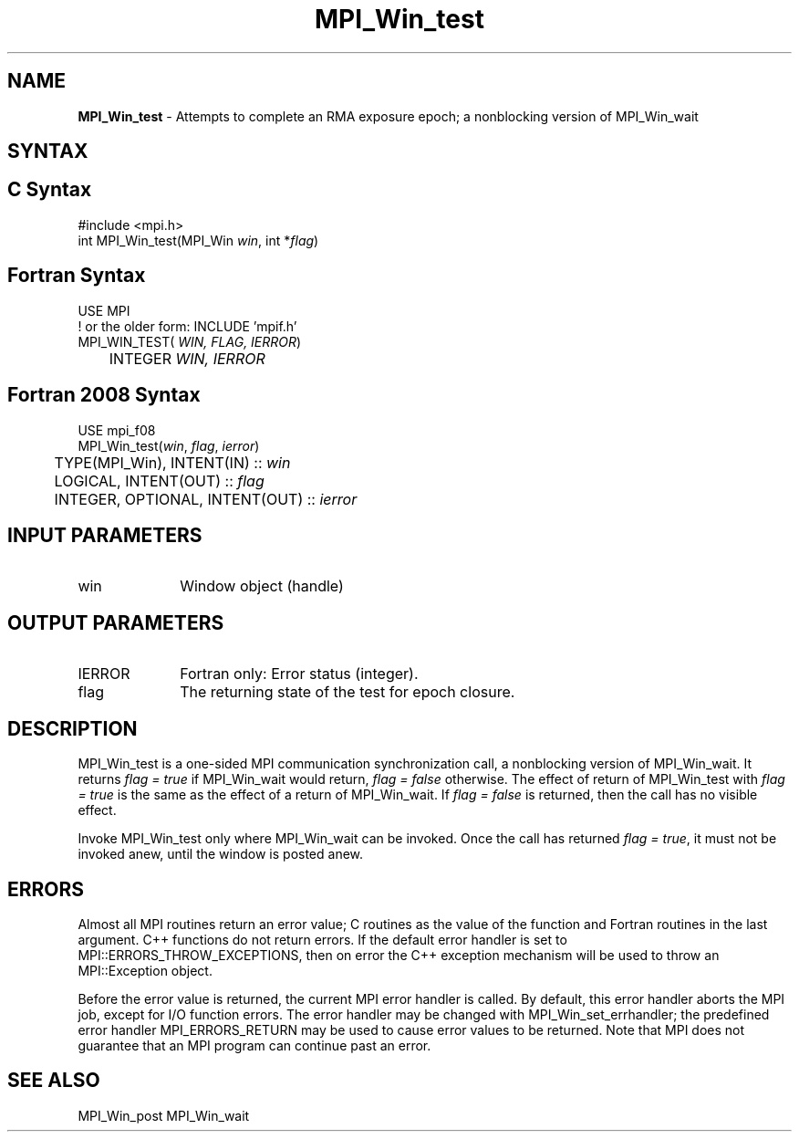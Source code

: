 .\" -*- nroff -*-
.\" Copyright 2010 Cisco Systems, Inc.  All rights reserved.
.\" Copyright 2007-2008 Sun Microsystems, Inc.
.\" Copyright (c) 1996 Thinking Machines Corporation
.\" $COPYRIGHT$
.TH MPI_Win_test 3 "Mar 31, 2022" ""4.1.3"" "Open MPI"
.SH NAME
\fBMPI_Win_test\fP \- Attempts to complete an RMA exposure epoch; a nonblocking version of MPI_Win_wait

.SH SYNTAX
.ft R
.SH C Syntax
.nf
#include <mpi.h>
int MPI_Win_test(MPI_Win \fIwin\fP, int *\fIflag\fP)

.fi
.SH Fortran Syntax
.nf
USE MPI
! or the older form: INCLUDE 'mpif.h'
MPI_WIN_TEST(\fI WIN, FLAG, IERROR\fP)
	INTEGER \fI WIN, IERROR\fP

.fi
.SH Fortran 2008 Syntax
.nf
USE mpi_f08
MPI_Win_test(\fIwin\fP, \fIflag\fP, \fIierror\fP)
	TYPE(MPI_Win), INTENT(IN) :: \fIwin\fP
	LOGICAL, INTENT(OUT) :: \fIflag\fP
	INTEGER, OPTIONAL, INTENT(OUT) :: \fIierror\fP

.fi
.SH INPUT PARAMETERS
.ft R
.TP 1i
win
Window object (handle)


.SH OUTPUT PARAMETERS
.ft R
.TP 1i
IERROR
Fortran only: Error status (integer).
.TP 1i
flag
The returning state of the test for epoch closure.


.SH DESCRIPTION
.ft R
MPI_Win_test is a one-sided MPI communication synchronization call, a
nonblocking version of MPI_Win_wait. It returns \fIflag = true\fP if
MPI_Win_wait would return, \fIflag = false\fP otherwise. The effect of return of MPI_Win_test with \fIflag = true\fP is the same as the effect of a return of MPI_Win_wait. If \fIflag = false\fP is returned, then the call has no visible effect.
.sp
Invoke MPI_Win_test only where MPI_Win_wait can be invoked. Once
the call has returned \fIflag = true\fP, it must not be invoked anew, until the window is posted anew.


.SH ERRORS
Almost all MPI routines return an error value; C routines as the value of the function and Fortran routines in the last argument. C++ functions do not return errors. If the default error handler is set to MPI::ERRORS_THROW_EXCEPTIONS, then on error the C++ exception mechanism will be used to throw an MPI::Exception object.
.sp
Before the error value is returned, the current MPI error handler is
called. By default, this error handler aborts the MPI job, except for I/O function errors. The error handler may be changed with MPI_Win_set_errhandler; the predefined error handler MPI_ERRORS_RETURN may be used to cause error values to be returned. Note that MPI does not guarantee that an MPI program can continue past an error.

.SH SEE ALSO
MPI_Win_post
MPI_Win_wait
.br

